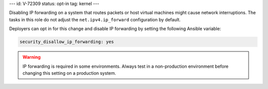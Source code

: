 ---
id: V-72309
status: opt-in
tag: kernel
---

Disabling IP forwarding on a system that routes packets or host virtual
machines might cause network interruptions. The tasks in this role do not
adjust the ``net.ipv4.ip_forward`` configuration by default.

Deployers can opt in for this change and disable IP forwarding by setting the
following Ansible variable:

.. code-block:: yaml

    security_disallow_ip_forwarding: yes

.. warning::

    IP forwarding is required in some environments. Always test in a
    non-production environment before changing this setting on a production
    system.
